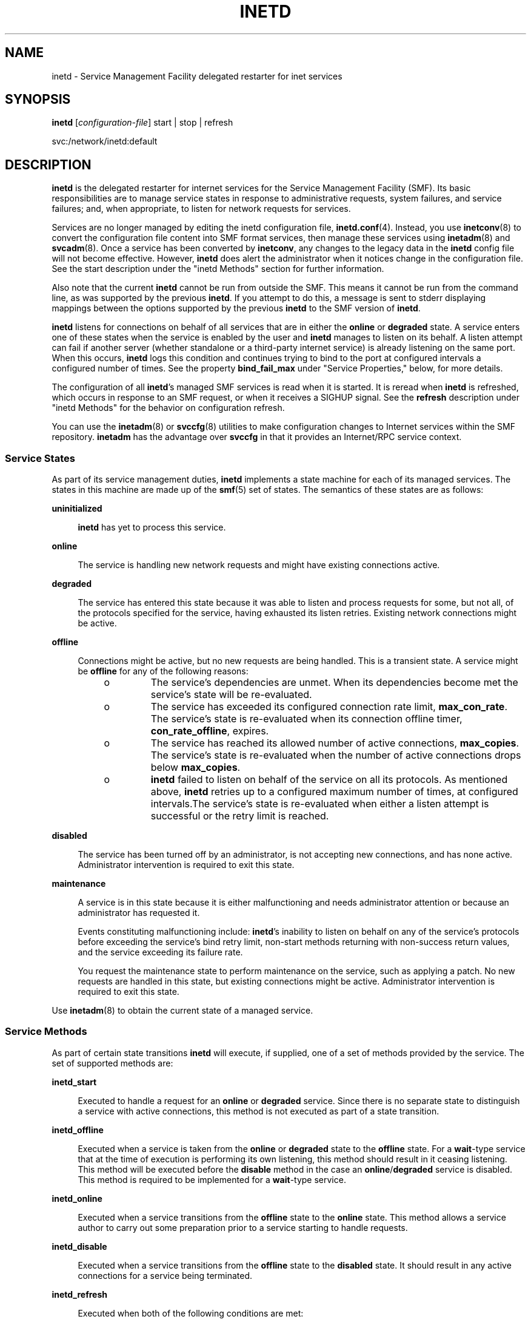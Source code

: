 '\" te
.\" Copyright (c) 2006, Sun Microsystems, Inc. All Rights Reserved
.\" Copyright 1989 AT&T
.\" The contents of this file are subject to the terms of the Common Development and Distribution License (the "License").  You may not use this file except in compliance with the License.
.\" You can obtain a copy of the license at usr/src/OPENSOLARIS.LICENSE or http://www.opensolaris.org/os/licensing.  See the License for the specific language governing permissions and limitations under the License.
.\" When distributing Covered Code, include this CDDL HEADER in each file and include the License file at usr/src/OPENSOLARIS.LICENSE.  If applicable, add the following below this CDDL HEADER, with the fields enclosed by brackets "[]" replaced with your own identifying information: Portions Copyright [yyyy] [name of copyright owner]
.TH INETD 8 "May 13, 2017"
.SH NAME
inetd \- Service Management Facility delegated restarter for inet services
.SH SYNOPSIS
.LP
.nf
\fBinetd\fR  [\fIconfiguration-file\fR] start |  stop |  refresh
.fi

.LP
.nf
 svc:/network/inetd:default
.fi

.SH DESCRIPTION
.LP
\fBinetd\fR is the delegated restarter for internet services for the Service
Management Facility (SMF). Its basic responsibilities are to manage service
states in response to administrative requests, system failures, and service
failures; and, when appropriate, to listen for network requests for services.
.sp
.LP
Services are no longer managed by editing the inetd configuration file,
\fBinetd.conf\fR(4). Instead, you use \fBinetconv\fR(8) to convert the
configuration file content into SMF format services, then manage these services
using \fBinetadm\fR(8) and \fBsvcadm\fR(8). Once a service has been converted
by \fBinetconv\fR, any changes to the legacy data in the \fBinetd\fR config
file will not become effective. However, \fBinetd\fR does alert the
administrator when it notices change in the configuration file. See the start
description under the "inetd Methods" section for further information.
.sp
.LP
Also note that the current \fBinetd\fR cannot be run from outside the SMF. This
means it cannot be run from the command line, as was supported by the previous
\fBinetd\fR. If you attempt to do this, a message is sent to stderr displaying
mappings between the options supported by the previous \fBinetd\fR to the SMF
version of \fBinetd\fR.
.sp
.LP
\fBinetd\fR listens for connections on behalf of all services that are in
either the \fBonline\fR or \fBdegraded\fR state. A service enters one of these
states when the service is enabled by the user and \fBinetd\fR manages to
listen on its behalf. A listen attempt can fail if another server (whether
standalone or a third-party internet service) is already listening on the same
port. When this occurs, \fBinetd\fR logs this condition and continues trying to
bind to the port at configured intervals a configured number of times. See the
property \fBbind_fail_max\fR under "Service Properties," below, for more
details.
.sp
.LP
The configuration of all \fBinetd\fR's managed SMF services is read when it is
started. It is reread when \fBinetd\fR is refreshed, which occurs in response
to an SMF request, or when it receives a SIGHUP signal. See the \fBrefresh\fR
description under "inetd Methods" for the behavior on configuration refresh.
.sp
.LP
You can use the \fBinetadm\fR(8) or \fBsvccfg\fR(8) utilities to make
configuration changes to Internet services within the SMF repository.
\fBinetadm\fR has the advantage over \fBsvccfg\fR in that it provides an
Internet/RPC service context.
.SS "Service States"
.LP
As part of its service management duties, \fBinetd\fR implements a state
machine for each of its managed services. The states in this machine are made
up of the \fBsmf\fR(5) set of states. The semantics of these states are as
follows:
.sp
.ne 2
.na
\fB\fBuninitialized\fR\fR
.ad
.sp .6
.RS 4n
\fBinetd\fR has yet to process this service.
.RE

.sp
.ne 2
.na
\fB\fBonline\fR\fR
.ad
.sp .6
.RS 4n
The service is handling new network requests and might have existing
connections active.
.RE

.sp
.ne 2
.na
\fB\fBdegraded\fR\fR
.ad
.sp .6
.RS 4n
The service has entered this state because it was able to listen and process
requests for some, but not all, of the protocols specified for the service,
having exhausted its listen retries. Existing network connections might be
active.
.RE

.sp
.ne 2
.na
\fB\fBoffline\fR\fR
.ad
.sp .6
.RS 4n
Connections might be active, but no new requests are being handled. This is a
transient state. A service might be \fBoffline\fR for any of the following
reasons:
.RS +4
.TP
.ie t \(bu
.el o
The service's dependencies are unmet. When its dependencies become met the
service's state will be re-evaluated.
.RE
.RS +4
.TP
.ie t \(bu
.el o
The service has exceeded its configured connection rate limit,
\fBmax_con_rate\fR. The service's state is re-evaluated when its connection
offline timer, \fBcon_rate_offline\fR, expires.
.RE
.RS +4
.TP
.ie t \(bu
.el o
The service has reached its allowed number of active connections,
\fBmax_copies\fR. The service's state is re-evaluated when the number of active
connections drops below \fBmax_copies\fR.
.RE
.RS +4
.TP
.ie t \(bu
.el o
\fBinetd\fR failed to listen on behalf of the service on all its protocols. As
mentioned above, \fBinetd\fR retries up to a configured maximum number of
times, at configured intervals.The service's state is re-evaluated when either
a listen attempt is successful or the retry limit is reached.
.RE
.RE

.sp
.ne 2
.na
\fB\fBdisabled\fR\fR
.ad
.sp .6
.RS 4n
The service has been turned off by an administrator, is not accepting new
connections, and has none active. Administrator intervention is required to
exit this state.
.RE

.sp
.ne 2
.na
\fB\fBmaintenance\fR\fR
.ad
.sp .6
.RS 4n
A service is in this state because it is either malfunctioning and needs
administrator attention or because an administrator has requested it.
.sp
Events constituting malfunctioning include: \fBinetd\fR's inability to listen
on behalf on any of the service's protocols before exceeding the service's bind
retry limit, non-start methods returning with non-success return values, and
the service exceeding its failure rate.
.sp
You request the maintenance state to perform maintenance on the service, such
as applying a patch. No new requests are handled in this state, but existing
connections might be active. Administrator intervention is required to exit
this state.
.RE

.sp
.LP
Use \fBinetadm\fR(8) to obtain the current state of a managed service.
.SS "Service Methods"
.LP
As part of certain state transitions \fBinetd\fR will execute, if supplied, one
of a set of methods provided by the service. The set of supported methods are:
.sp
.ne 2
.na
\fB\fBinetd_start\fR\fR
.ad
.sp .6
.RS 4n
Executed to handle a request for an \fBonline\fR or \fBdegraded\fR service.
Since there is no separate state to distinguish a service with active
connections, this method is not executed as part of a state transition.
.RE

.sp
.ne 2
.na
\fB\fBinetd_offline\fR\fR
.ad
.sp .6
.RS 4n
Executed when a service is taken from the \fBonline\fR or \fBdegraded\fR state
to the \fBoffline\fR state. For a \fBwait\fR-type service that at the time of
execution is performing its own listening, this method should result in it
ceasing listening. This method will be executed before the \fBdisable\fR method
in the case an \fBonline\fR/\fBdegraded\fR service is disabled. This method is
required to be implemented for a \fBwait\fR-type service.
.RE

.sp
.ne 2
.na
\fB\fBinetd_online\fR\fR
.ad
.sp .6
.RS 4n
Executed when a service transitions from the \fBoffline\fR state to the
\fBonline\fR state. This method allows a service author to carry out some
preparation prior to a service starting to handle requests.
.RE

.sp
.ne 2
.na
\fB\fBinetd_disable\fR\fR
.ad
.sp .6
.RS 4n
Executed when a service transitions from the \fBoffline\fR state to the
\fBdisabled\fR state. It should result in any active connections for a service
being terminated.
.RE

.sp
.ne 2
.na
\fB\fBinetd_refresh\fR\fR
.ad
.sp .6
.RS 4n
Executed when both of the following conditions are met:
.RS +4
.TP
.ie t \(bu
.el o
\fBinetd\fR is refreshed, by means of the framework or a SIGHUP, or a request
comes in to refresh the service, and
.RE
.RS +4
.TP
.ie t \(bu
.el o
the service is currently in the \fBonline\fR state and there are no
configuration changes that would result in the service needing to be taken
\fBoffline\fR and brought back again.
.RE
.RE

.sp
.LP
The only compulsory method is the \fBinetd_start\fR method. In the absence of
any of the others, \fBinetd\fR runs no method but behaves as if one was run
successfully.
.SS "Service Properties"
.LP
Configuration for SMF-managed services is stored in the SMF repository. The
configuration is made up of the basic configuration of a service, the
configuration for each of the service's methods, and the default configuration
applicable to all \fBinetd\fR-managed services.
.sp
.LP
For details on viewing and modifying the configuration of a service and the
defaults, refer to \fBinetadm\fR(8).
.sp
.LP
The basic configuration of a service is stored in a property group named
\fBinetd\fR in the service. The properties comprising the basic configuration
are as follows:
.sp
.ne 2
.na
\fB\fBbind_addr\fR\fR
.ad
.sp .6
.RS 4n
The address of the network interface to which the service should be bound. An
empty string value causes the service to accept connections on any network
interface.
.RE

.sp
.ne 2
.na
\fB\fBbind_fail_interval\fR\fR
.ad
.sp .6
.RS 4n
The time interval in seconds between a failed bind attempt and a retry. The
values \fB0\fR and \fB-1\fR specify that no retries are attempted and the first
failure is handled the same as exceeding \fBbind_fail_max\fR.
.RE

.sp
.ne 2
.na
\fB\fBbind_fail_max\fR\fR
.ad
.sp .6
.RS 4n
The maximum number of times \fBinetd\fR retries binding to a service's
associated port before giving up. The value \fB-1\fR specifies that no retry
limit is imposed. If none of the service's protocols were bound to before any
imposed limit is reached, the service goes to the \fBmaintenance\fR state;
otherwise, if not all of the protocols were bound to, the service goes to the
\fBdegraded\fR state.
.RE

.sp
.ne 2
.na
\fB\fBcon_rate_offline\fR\fR
.ad
.sp .6
.RS 4n
The time in seconds a service will remain offline if it exceeds its configured
maximum connection rate, \fBmax_con_rate\fR. The values \fB0\fR and \fB-1\fR
specify that connection rate limiting is disabled.
.RE

.sp
.ne 2
.na
\fB\fBconnection_backlog\fR\fR
.ad
.sp .6
.RS 4n
The backlog queue size. Represents a limit on the number of incoming client
requests that can be queued at the listening endpoints for servers.
.RE

.sp
.ne 2
.na
\fB\fBendpoint_type\fR\fR
.ad
.sp .6
.RS 4n
The type of the socket used by the service or the value \fBtli\fR to signify a
TLI-based service. Valid socket type values are: \fBstream\fR, \fBdgram\fR,
\fBraw\fR, \fBseqpacket\fR.
.RE

.sp
.ne 2
.na
\fB\fBfailrate_cnt\fR\fR
.ad
.sp .6
.RS 4n
The count portion of the service's failure rate limit. The failure rate limit
applies to \fBwait\fR-type services and is reached when \fIcount\fR instances
of the service are started within a given time. Exceeding the rate results in
the service being transitioned to the \fBmaintenance\fR state. This is
different from the behavior of the previous \fBinetd\fR, which continued to
retry every 10 minutes, indefinitely. The \fBfailrate_cnt\fR check accounts for
badly behaving servers that fail before consuming the service request and which
would otherwise be continually restarted, taxing system resources. Failure rate
is equivalent to the \fB-r\fR option of the previous \fBinetd\fR. The values
\fB0\fR and \fB-1\fR specify that this feature is disabled.
.RE

.sp
.ne 2
.na
\fB\fBfailrate_interval\fR\fR
.ad
.sp .6
.RS 4n
The time portion in seconds of the service's failure rate. The values \fB0\fR
and \fB-1\fR specify that the failure rate limit feature is disabled.
.RE

.sp
.ne 2
.na
\fB\fBinherit_env\fR\fR
.ad
.sp .6
.RS 4n
If true, pass \fBinetd\fR's environment on to the service's start method.
Regardless of this setting, \fBinetd\fR will set the variables \fBSMF_FMRI\fR,
\fBSMF_METHOD\fR, and \fBSMF_RESTARTER\fR in the start method's environment, as
well as any environment variables set in the method context. These variables
are described in \fBsmf_method\fR(5).
.RE

.sp
.ne 2
.na
\fB\fBisrpc\fR\fR
.ad
.sp .6
.RS 4n
If true, this is an RPC service.
.RE

.sp
.ne 2
.na
\fB\fBmax_con_rate\fR\fR
.ad
.sp .6
.RS 4n
The maximum allowed connection rate, in connections per second, for a
\fBnowait\fR-type service. The values \fB0\fR and \fB-1\fR specify that that
connection rate limiting is disabled.
.RE

.sp
.ne 2
.na
\fB\fBmax_copies\fR\fR
.ad
.sp .6
.RS 4n
The maximum number of copies of a \fBnowait\fR service that can run
concurrently. The values \fB0\fR and \fB-1\fR specify that copies limiting is
disabled.
.RE

.sp
.ne 2
.na
\fB\fBname\fR\fR
.ad
.sp .6
.RS 4n
Can be set to one of the following values:
.RS +4
.TP
.ie t \(bu
.el o
a service name understood by \fBgetservbyname\fR(3SOCKET);
.RE
.RS +4
.TP
.ie t \(bu
.el o
if \fBisrpc\fR is set to \fBtrue\fR, a service name understood by
\fBgetrpcbyname\fR(3NSL);
.RE
.RS +4
.TP
.ie t \(bu
.el o
if \fBisrpc\fR is set to \fBtrue\fR, a valid RPC program number.
.RE
.RE

.sp
.ne 2
.na
\fB\fBproto\fR\fR
.ad
.sp .6
.RS 4n
In the case of socket-based services, this is a list of protocols supported by
the service. Valid protocols are: \fBtcp\fR, \fBtcp6\fR, \fBtcp6only\fR,
\fBudp\fR, \fBudp6\fR, and \fBudp6only\fR. In the case of TLI services, this is
a list of netids recognized by \fBgetnetconfigent\fR(3NSL) supported by the
service, plus the values \fBtcp6only\fR and \fBudp6only\fR. RPC/TLI services
also support nettypes in this list, and \fBinetd\fR first tries to interpret
the list member as a nettype for these service types. The values \fBtcp6only\fR
and \fBudp6only\fR are new to \fBinetd\fR; these values request that
\fBinetd\fR listen only for and pass on true \fBIPv6\fR requests (not IPv4
mapped ones). See "Configuring Protocols for Sockets-Based Services," below.
.RE

.sp
.ne 2
.na
\fB\fBrpc_low_version\fR\fR
.ad
.sp .6
.RS 4n
Lowest supported RPC version. Required when \fBisrpc\fR is set to \fBtrue\fR.
.RE

.sp
.ne 2
.na
\fB\fBrpc_high_version\fR\fR
.ad
.sp .6
.RS 4n
Highest supported RPC version. Required when \fBisrpc\fR is set to \fBtrue\fR.
.RE

.sp
.ne 2
.na
\fB\fBtcp_trace\fR\fR
.ad
.sp .6
.RS 4n
If true, and this is a \fBnowait\fR-type service, \fBinetd\fR logs the client's
IP address and TCP port number, along with the name of the service, for each
incoming connection, using the \fBsyslog\fR(3C) facility. \fBinetd\fR uses the
\fBsyslog\fR facility \fBcode\fR daemon and \fBnotice\fR priority level. See
\fBsyslog.conf\fR(4) for a description of \fBsyslog\fR codes and severity
levels. This logging is separate from the logging done by the TCP wrappers
facility.
.sp
\fBtcp_trace\fR is equivalent to the previous \fBinetd\fR's \fB-t\fR option
(and the \fB/etc/default/inetd\fR property \fBENABLE_CONNECTION_LOGGING\fR).
.RE

.sp
.ne 2
.na
\fB\fBtcp_wrappers\fR\fR
.ad
.sp .6
.RS 4n
If \fBtrue\fR, enable TCP wrappers access control. This applies only to
services with \fBendpoint_type\fR set to \fBstreams\fR and \fBwait\fR set to
\fBfalse\fR. The \fBsyslog\fR facility \fBcode\fR daemon is used to log allowed
connections (using the \fBnotice\fR severity level) and denied traffic (using
the \fBwarning\fR severity level). See \fBsyslog.conf\fR(4) for a description
of \fBsyslog\fR codes and severity levels. The stability level of the TCP
wrappers facility and its configuration files is External. As the TCP wrappers
facility is not controlled by Sun, intra-release incompatibilities are not
uncommon. See \fBattributes\fR(5).
.sp
For more information about configuring TCP wrappers, refer to
\fBtcpd\fR(8) and \fBhosts_access\fR(4).
.sp
\fBtcp_wrappers\fR is equivalent to the previous inetd's
\fB/etc/default/inetd\fR property \fBENABLE_TCPWRAPPERS\fR.
.RE

.sp
.ne 2
.na
\fB\fBwait\fR\fR
.ad
.sp .6
.RS 4n
If \fBtrue\fR this is a \fBwait\fR-type service, otherwise it is a
\fBnowait\fR-type service. A \fBwait\fR-type service has the following
characteristics:
.RS +4
.TP
.ie t \(bu
.el o
Its \fBinetd_start\fR method will take over listening duties on the service's
bound endpoint when it is executed.
.RE
.RS +4
.TP
.ie t \(bu
.el o
\fBinetd\fR will wait for it to exit after it is executed before it resumes
listening duties.
.RE
Datagram servers must be configured as being of type \fBwait\fR, as they are
always invoked with the original datagram endpoint that will participate in
delivering the service bound to the specified service. They do not have
separate "listening" and "accepting" sockets. Connection-oriented services,
such as TCP stream services can be designed to be either of type \fBwait\fR or
\fBnowait\fR.
.RE

.sp
.LP
A number of the basic properties are optional for a service. In their absence,
their values are taken from the set of default values present in the
\fBdefaults\fR property group in the \fBinetd\fR service. These properties,
with their seed values, are listed below. Note that these values are
configurable through \fBinetadm\fR(8).
.sp
.in +2
.nf
bind_fail_interval  -1
bind_fail_max       -1
con_rate_offline    -1
connection_backlog  10
failrate_count      40
failrate_time       60
inherit_env         true
max_con_rate        -1
max_copies          -1
tcp_trace           false
tcp_wrappers        false
.fi
.in -2

.sp
.LP
Each method specified for a service will have its configuration stored in the
SMF repository, within a property group of the same name as the method. The set
of properties allowable for these methods includes those specified for the
services managed by \fBsvc.startd\fR(8). (See \fBsvc.startd\fR(8) for further
details.) Additionally, for the \fBinetd_start\fR method, you can set the
\fBarg0\fR property.
.sp
.LP
The \fBarg0\fR property allows external wrapper programs to be used with
\fBinetd\fR services. Specifically, it allows the first argument,
\fBargv[0]\fR, of the service's start method to be something other than the
path of the server program.
.sp
.LP
In the case where you want to use an external wrapper program and pass
arguments to the service's daemon, the arguments should be incorporated as
arguments to the wrapper program in the \fBexec\fR property. For example:
.sp
.in +2
.nf
exec='/path/to/wrapper/prog service_daemon_args'
arg0='/path/to/service/daemon'
.fi
.in -2

.sp
.LP
In addition to the special method tokens mentioned in \fBsmf_method\fR(5),
\fBinetd\fR also supports the \fB:kill_process\fR token for \fBwait\fR-type
services. This results in behavior identical to that if the \fB:kill\fR token
were supplied, except that the \fBkill\fR signal is sent only to the parent
process of the \fBwait\fR-type service's \fBstart\fR method, not to all members
of its encompassing process contract (see \fBprocess\fR(4)).
.SS "Configuring Protocols for Sockets-Based Services"
.LP
When configuring \fBinetd\fR for a sockets-based service, you have the choice,
depending on what is supported by the service, of the alternatives described
under the \fBproto\fR property, above. The following are guidelines for which
\fBproto\fR values to use:
.RS +4
.TP
.ie t \(bu
.el o
For a service that supports only IPv4: \fBtcp\fR and \fBudp\fR
.RE
.RS +4
.TP
.ie t \(bu
.el o
For a service that supports only IPv6: \fBtcp6only\fR and \fBudp6only\fR
.RE
.RS +4
.TP
.ie t \(bu
.el o
For a service that supports both IPv4 and IPv6:
.RS +4
.TP
.ie t \(bu
.el o
Obsolete and not recommended: \fBtcp6\fR and \fBudp6\fR
.RE
.RS +4
.TP
.ie t \(bu
.el o
Recommended: use two separate entries that differ only in the proto field. One
entry has \fBtcp\fR and the other has \fBtcp6only\fR, or \fBudp\fR plus
\fBudp6only\fR.
.RE
.RE
.sp
.LP
See EXAMPLES for an example of a configuration of a service that supports both
IPv4 and IPv6.
.SS "\fBinetd\fR Methods"
.LP
\fBinetd\fR provides the methods listed below for consumption by the master
restarter, \fBsvc.startd\fR(8).
.sp
.ne 2
.na
\fB\fBstart\fR\fR
.ad
.sp .6
.RS 4n
Causes \fBinetd\fR to start providing service. This results in \fBinetd\fR
beginning to handle \fBsmf\fR requests for its managed services and network
requests for those services that are in either the \fBonline\fR or
\fBdegraded\fR state.
.sp
In addition, \fBinetd\fR also checks if the \fBinetd.conf\fR(4)-format
configuration file it is monitoring has changed since the last
\fBinetconv\fR(8) conversion was carried out. If it has, then a message
telling the administrator to re-run \fBinetconv\fR to effect the changes made
is logged in \fBsyslog\fR.
.RE

.sp
.ne 2
.na
\fB\fBstop\fR\fR
.ad
.sp .6
.RS 4n
Causes \fBinetd\fR to stop providing service. At this point, \fBinetd\fR
transitions each of its services that are not in either the \fBmaintenance\fR
or \fBdisabled\fR states to the \fBoffline\fR state, running any appropriate
methods in the process.
.RE

.sp
.ne 2
.na
\fB\fBrefresh\fR\fR
.ad
.sp .6
.RS 4n
Results in a refresh being performed for each of its managed services and the
\fBinetd.conf\fR(4) format configuration file being checked for change, as in
the \fBstart\fR method. When a service is refreshed, its behavior depends on
its current state:
.RS +4
.TP
.ie t \(bu
.el o
if it is in the \fBmaintenance\fR or \fBdisabled\fR states, no action is
performed because the configuration will be read and consumed when the service
leaves the state;
.RE
.RS +4
.TP
.ie t \(bu
.el o
if it is in the \fBoffline\fR state, the configuration will be read and any
changes consumed immediately;
.RE
.RS +4
.TP
.ie t \(bu
.el o
if it is in the \fBonline\fR or \fBdegraded\fR state and the configuration has
changed such that a re-binding is necessary to conform to it, then the service
will be transitioned to the \fBoffline\fR state and back again, using the new
configuration for the bind;
.RE
.RS +4
.TP
.ie t \(bu
.el o
if it is in the \fBonline\fR state and a re-binding is not necessary, then the
\fBinetd_refresh\fR method of the service, if provided, will be run to allow
\fBonline\fR \fBwait\fR-type services to consume any other changes.
.RE
.RE

.SH OPTIONS
.LP
No options are supported.
.SH OPERANDS
.ne 2
.na
\fB\fIconfiguration-file\fR\fR
.ad
.sp .6
.RS 4n
Specifies an alternate location for the legacy service file
(\fBinetd.conf\fR(4)).
.RE

.sp
.ne 2
.na
\fB\fBstart\fR|\fBstop\fR|\fBrefresh\fR\fR
.ad
.sp .6
.RS 4n
Specifies which of \fBinetd\fR's methods should be run.
.RE

.SH EXAMPLES
.LP
\fBExample 1 \fRConfiguring a Service that Supports Both IPv4 and IPv6
.sp
.LP
The following commands illustrate the existence of services that support both
IPv4 and IPv6 and assign \fBproto\fR properties to those services.

.sp
.in +2
.nf
example# \fBsvcs -a | grep mysvc\fR
online         15:48:29 svc:/network/mysvc:dgram4
online         15:48:29 svc:/network/mysvc:dgram6
online         15:51:47 svc:/network/mysvc:stream4
online         15:52:10 svc:/network/mysvc:stream6

# \fBinetadm -M network/rpc/mysvc:dgram4 proto=udp\fR
# \fBinetadm -M network/rpc/mysvc:dgram6 proto=udp6only\fR
# \fBinetadm -M network/rpc/mysvc:stream4 proto=tcp\fR
# \fBinetadm -M network/rpc/mysvc:stream6 proto=tcp6only\fR
.fi
.in -2
.sp

.sp
.LP
See \fBsvcs\fR(1) and \fBinetadm\fR(8) for descriptions of those commands.

.SH ATTRIBUTES
.LP
See \fBattributes\fR(5) for descriptions of the following attributes:
.sp

.sp
.TS
box;
c | c
l | l .
ATTRIBUTE TYPE	ATTRIBUTE VALUE
_
Interface Stability	Evolving
.TE

.SH SEE ALSO
.LP
\fBfmd\fR(8), \fBinetadm\fR(8), \fBinetconv\fR(8), \fBsvcadm\fR(8),
\fBsvccfg\fR(8), \fBsvcs\fR(1), \fBsvc.startd\fR(8), \fBsyslog\fR(3C),
\fBgetnetconfigent\fR(3NSL), \fBgetrpcbyname\fR(3NSL),
\fBgetservbyname\fR(3SOCKET), \fBinetd.conf\fR(4), \fBprocess\fR(4),
\fBsyslog.conf\fR(4), \fBattributes\fR(5), \fBsmf\fR(5), \fBsmf_method\fR(5)
.SH NOTES
.LP
The \fBinetd\fR daemon performs the same function as, but is implemented
significantly differently from, the daemon of the same name in Solaris 9 and
prior Solaris operating system releases. In the current Solaris release,
\fBinetd\fR is part of the Service Management Facility (see \fBsmf\fR(5)) and
will run only within that facility.
.sp
.LP
The \fB/etc/default/inetd\fR file has been deprecated. The functionality
represented by the properties \fBENABLE_CONNECTION_LOGGING\fR and
\fBENABLE_TCP_WRAPPERS\fR are now available as the \fBtcp_trace\fR and
\fBtcp_wrappers\fR properties, respectively. These properties are described
above, under "Service Properties".
